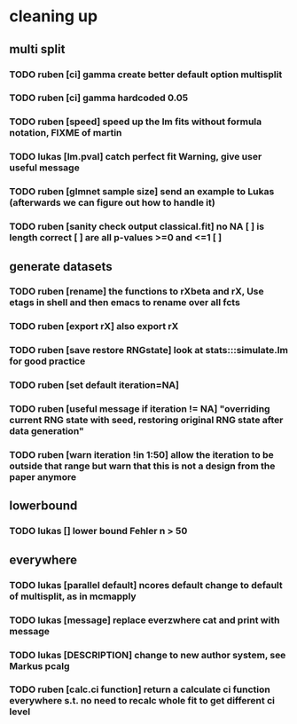 * cleaning up
** multi split
*** TODO *ruben* [ci] gamma create better default option multisplit
*** TODO *ruben* [ci] gamma hardcoded 0.05
*** TODO *ruben* [speed] speed up the lm fits without formula notation, FIXME of martin
*** TODO *lukas* [lm.pval] catch perfect fit Warning, give user useful message
*** TODO *ruben* [glmnet sample size] send an example to Lukas (afterwards we can figure out how to handle it)
*** TODO *ruben* [sanity check output classical.fit] no NA [ ] is length correct [ ] are all p-values >=0 and <=1 [ ]
** generate datasets
*** TODO *ruben* [rename] the functions to rXbeta and rX, Use *etags* in shell and then emacs to rename over all fcts
*** TODO *ruben* [export rX] also export rX
*** TODO *ruben* [save restore RNGstate] look at stats:::simulate.lm for good practice
*** TODO *ruben* [set default iteration=NA]
*** TODO *ruben* [useful message if iteration != NA] "overriding current RNG state with seed, restoring original RNG state after data generation"
*** TODO *ruben* [warn iteration !in 1:50] allow the iteration to be outside that range but warn that this is not a design from the paper anymore
** lowerbound
*** TODO *lukas* [] lower bound Fehler n > 50
** everywhere
*** TODO *lukas* [parallel default] ncores default change to default of multisplit, as in mcmapply
*** TODO *lukas* [message] replace everzwhere cat and print with message
*** TODO *lukas* [DESCRIPTION] change to new author system, see Markus pcalg
*** TODO *ruben* [calc.ci function] return a calculate ci function everywhere s.t. no need to recalc whole fit to get different ci level
